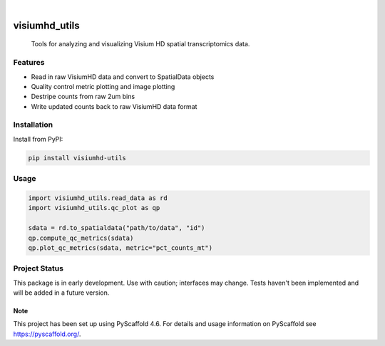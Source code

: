 .. These are examples of badges you might want to add to your README:
   please update the URLs accordingly

    .. image:: https://api.cirrus-ci.com/github/<USER>/visiumhd_utils.svg?branch=main
        :alt: Built Status
        :target: https://cirrus-ci.com/github/<USER>/visiumhd_utils
    .. image:: https://readthedocs.org/projects/visiumhd_utils/badge/?version=latest
        :alt: ReadTheDocs
        :target: https://visiumhd_utils.readthedocs.io/en/stable/
    .. image:: https://img.shields.io/coveralls/github/<USER>/visiumhd_utils/main.svg
        :alt: Coveralls
        :target: https://coveralls.io/r/<USER>/visiumhd_utils
    .. image:: https://img.shields.io/pypi/v/visiumhd_utils.svg
        :alt: PyPI-Server
        :target: https://pypi.org/project/visiumhd_utils/
    .. image:: https://img.shields.io/conda/vn/conda-forge/visiumhd_utils.svg
        :alt: Conda-Forge
        :target: https://anaconda.org/conda-forge/visiumhd_utils
    .. image:: https://pepy.tech/badge/visiumhd_utils/month
        :alt: Monthly Downloads
        :target: https://pepy.tech/project/visiumhd_utils
    .. image:: https://img.shields.io/twitter/url/http/shields.io.svg?style=social&label=Twitter
        :alt: Twitter
        :target: https://twitter.com/visiumhd_utils

.. image:: https://img.shields.io/badge/-PyScaffold-005CA0?logo=pyscaffold
    :alt: Project generated with PyScaffold
    :target: https://pyscaffold.org/

|

==============
visiumhd_utils
==============


    Tools for analyzing and visualizing Visium HD spatial transcriptomics data.


Features
--------
- Read in raw VisiumHD data and convert to SpatialData objects
- Quality control metric plotting and image plotting
- Destripe counts from raw 2um bins
- Write updated counts back to raw VisiumHD data format

Installation
------------

Install from PyPI:

.. code-block:: bash

    pip install visiumhd-utils

Usage
-----

.. code-block:: python

    import visiumhd_utils.read_data as rd 
    import visiumhd_utils.qc_plot as qp

    sdata = rd.to_spatialdata("path/to/data", "id")
    qp.compute_qc_metrics(sdata)
    qp.plot_qc_metrics(sdata, metric="pct_counts_mt")

Project Status
--------------

This package is in early development. Use with caution; interfaces may change. 
Tests haven't been implemented and will be added in a future version.


.. _pyscaffold-notes:

Note
====

This project has been set up using PyScaffold 4.6. For details and usage
information on PyScaffold see https://pyscaffold.org/.

